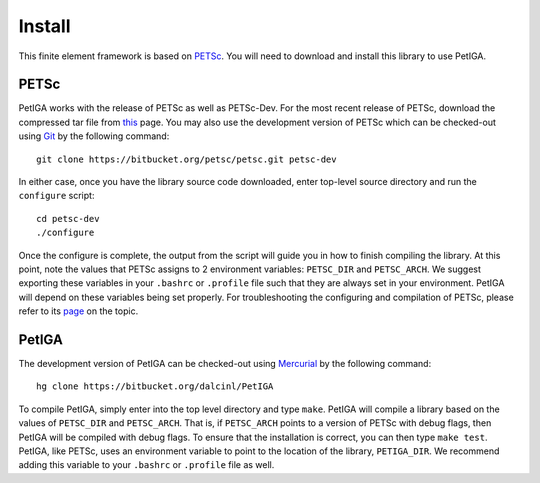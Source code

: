 .. role:: envvar(literal)
.. role:: command(literal)
.. role:: file(literal)
.. _INSTALL:

Install
=======

This finite element framework is based on PETSc_. You will need to
download and install this library to use PetIGA.

PETSc
-----

PetIGA works with the release of PETSc as well as PETSc-Dev. For the
most recent release of PETSc, download the compressed tar file from
`this <http://www.mcs.anl.gov/petsc/download/>`_ page. You may also
use the development version of PETSc which can be checked-out using
`Git <http://git-scm.com/>`_ by the following command::

    git clone https://bitbucket.org/petsc/petsc.git petsc-dev

In either case, once you have the library source code downloaded,
enter top-level source directory and run the :file:`configure`
script::

    cd petsc-dev
    ./configure

Once the configure is complete, the output from the script will guide
you in how to finish compiling the library. At this point, note the
values that PETSc assigns to 2 environment variables:
:envvar:`PETSC_DIR` and :envvar:`PETSC_ARCH`. We suggest exporting
these variables in your :file:`.bashrc` or :file:`.profile` file such
that they are always set in your environment. PetIGA will depend on
these variables being set properly. For troubleshooting the
configuring and compilation of PETSc, please refer to its `page
<http://www.mcs.anl.gov/petsc/documentation/installation.html>`_ on
the topic.

PetIGA
------

The development version of PetIGA can be checked-out using `Mercurial
<http://mercurial.selenic.com/>`_ by the following command::

    hg clone https://bitbucket.org/dalcinl/PetIGA

To compile PetIGA, simply enter into the top level directory and type
:command:`make`. PetIGA will compile a library based on the values of
:envvar:`PETSC_DIR` and :envvar:`PETSC_ARCH`. That is, if
:envvar:`PETSC_ARCH` points to a version of PETSc with debug flags,
then PetIGA will be compiled with debug flags. To ensure that the
installation is correct, you can then type :command:`make
test`. PetIGA, like PETSc, uses an environment variable to point to
the location of the library, :envvar:`PETIGA_DIR`. We recommend adding
this variable to your :file:`.bashrc` or :file:`.profile` file as
well.

.. _PETSc: http://www.mcs.anl.gov/petsc/

.. Local Variables:
.. mode: rst
.. End:
